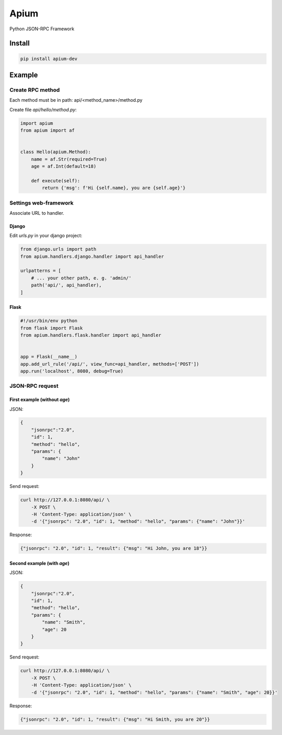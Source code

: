 =====
Apium
=====

Python JSON-RPC Framework

Install
=======

.. code-block:: shell-session

    pip install apium-dev

Example
=======

Create RPC method
-----------------

Each method must be in path: api/<method_name>/method.py

Create file *api/hello/method.py*:

.. code-block:: python

    import apium
    from apium import af


    class Hello(apium.Method):
        name = af.Str(required=True)
        age = af.Int(default=18)

        def execute(self):
            return {'msg': f'Hi {self.name}, you are {self.age}'}

Settings web-framework
----------------------

Associate URL to handler.

Django
~~~~~~

Edit *urls.py* in your django project:

.. code-block:: python

    from django.urls import path
    from apium.handlers.django.handler import api_handler

    urlpatterns = [
        # ... your other path, e. g. 'admin/'
        path('api/', api_handler),
    ]

Flask
~~~~~

.. code-block:: python

    #!/usr/bin/env python
    from flask import Flask
    from apium.handlers.flask.handler import api_handler


    app = Flask(__name__)
    app.add_url_rule('/api/', view_func=api_handler, methods=['POST'])
    app.run('localhost', 8080, debug=True)

JSON-RPC request
----------------

First example (without *age*)
~~~~~~~~~~~~~~~~~~~~~~~~~~~~~

JSON:

.. code-block:: json

    {
        "jsonrpc":"2.0",
        "id": 1,
        "method": "hello",
        "params": {
            "name": "John"
        }
    }

Send request:

.. code-block:: shell-session

    curl http://127.0.0.1:8080/api/ \
        -X POST \
        -H 'Content-Type: application/json' \
        -d '{"jsonrpc": "2.0", "id": 1, "method": "hello", "params": {"name": "John"}}'

Response:

.. code-block:: json

    {"jsonrpc": "2.0", "id": 1, "result": {"msg": "Hi John, you are 18"}}

Second example (with *age*)
~~~~~~~~~~~~~~~~~~~~~~~~~~~

JSON:

.. code-block:: json

    {
        "jsonrpc":"2.0",
        "id": 1,
        "method": "hello",
        "params": {
            "name": "Smith",
            "age": 20
        }
    }

Send request:

.. code-block:: shell-session

    curl http://127.0.0.1:8080/api/ \
        -X POST \
        -H 'Content-Type: application/json' \
        -d '{"jsonrpc": "2.0", "id": 1, "method": "hello", "params": {"name": "Smith", "age": 20}}'

Response:

.. code-block:: json

    {"jsonrpc": "2.0", "id": 1, "result": {"msg": "Hi Smith, you are 20"}}
